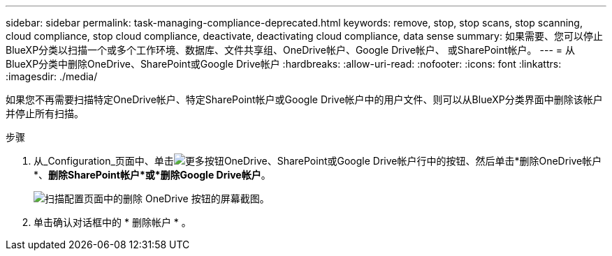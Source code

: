 ---
sidebar: sidebar 
permalink: task-managing-compliance-deprecated.html 
keywords: remove, stop, stop scans, stop scanning, cloud compliance, stop cloud compliance, deactivate, deactivating cloud compliance, data sense 
summary: 如果需要、您可以停止BlueXP分类以扫描一个或多个工作环境、数据库、文件共享组、OneDrive帐户、Google Drive帐户、 或SharePoint帐户。 
---
= 从BlueXP分类中删除OneDrive、SharePoint或Google Drive帐户
:hardbreaks:
:allow-uri-read: 
:nofooter: 
:icons: font
:linkattrs: 
:imagesdir: ./media/


[role="lead"]
如果您不再需要扫描特定OneDrive帐户、特定SharePoint帐户或Google Drive帐户中的用户文件、则可以从BlueXP分类界面中删除该帐户并停止所有扫描。

.步骤
. 从_Configuration_页面中、单击image:screenshot_gallery_options.gif["更多按钮"]OneDrive、SharePoint或Google Drive帐户行中的按钮、然后单击*删除OneDrive帐户*、*删除SharePoint帐户*或*删除Google Drive帐户*。
+
image:screenshot_compliance_remove_onedrive.png["扫描配置页面中的删除 OneDrive 按钮的屏幕截图。"]

. 单击确认对话框中的 * 删除帐户 * 。


